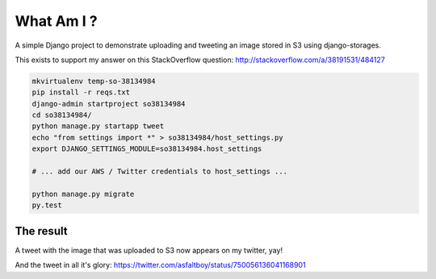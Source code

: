 What Am I ?
===========

A simple Django project to demonstrate uploading and tweeting an image stored in S3 using django-storages.

This exists to support my answer on this StackOverflow question: http://stackoverflow.com/a/38191531/484127

.. code-block:: bash


    mkvirtualenv temp-so-38134984
    pip install -r reqs.txt
    django-admin startproject so38134984
    cd so38134984/
    python manage.py startapp tweet
    echo "from settings import *" > so38134984/host_settings.py
    export DJANGO_SETTINGS_MODULE=so38134984.host_settings

    # ... add our AWS / Twitter credentials to host_settings ...

    python manage.py migrate
    py.test


The result
----------

A tweet with the image that was uploaded to S3 now appears on my twitter, yay!

.. image:: screenshot.png

And the tweet in all it's glory: https://twitter.com/asfaltboy/status/750056136041168901
